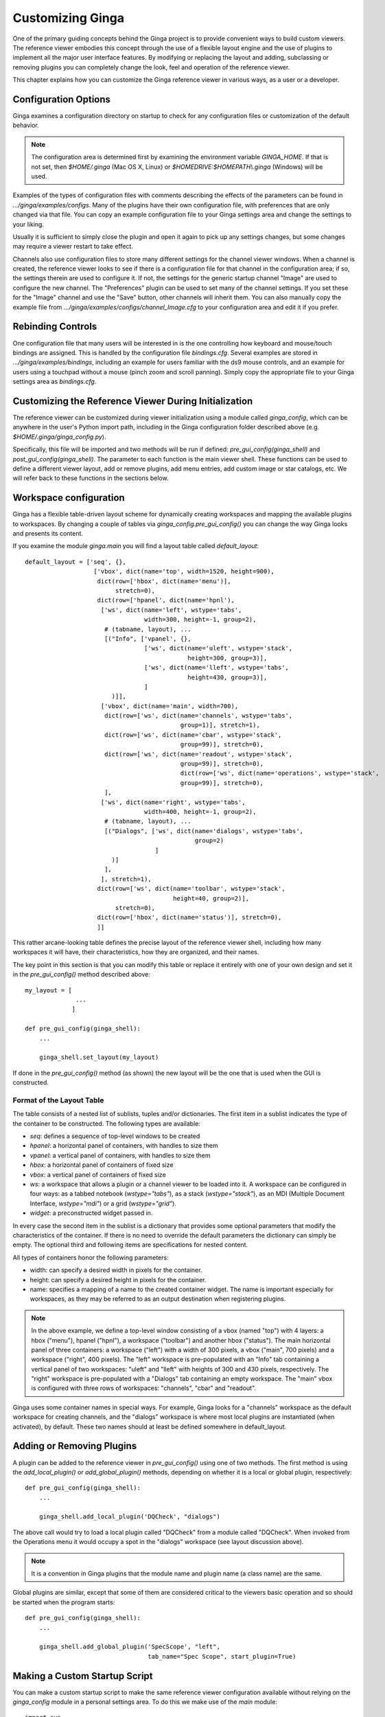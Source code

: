 .. _ch-customization:

+++++++++++++++++
Customizing Ginga
+++++++++++++++++
One of the primary guiding concepts behind the Ginga project is to
provide convenient ways to build custom viewers.  The reference viewer
embodies this concept through the use of a flexible layout engine and
the use of plugins to implement all the major user interface features.
By modifying or replacing the layout and adding, subclassing or removing
plugins you can completely change the look, feel and operation of the 
reference viewer.

This chapter explains how you can customize the Ginga reference viewer
in various ways, as a user or a developer.

=====================
Configuration Options
=====================

Ginga examines a configuration directory on startup to check for any
configuration files or customization of the default behavior.

.. note:: The configuration area is determined first by examining the
          environment variable `GINGA_HOME`.  If that is not set, then 
          `$HOME/.ginga` (Mac OS X, Linux) or
          `$HOMEDRIVE:$HOMEPATH\\.ginga` (Windows) will be used.

Examples of the types of configuration files with comments describing the
effects of the parameters can be found in `.../ginga/examples/configs`.
Many of the plugins have their own configuration file, with preferences
that are only changed via that file.  You can copy an example
configuration file to your Ginga settings area and change the settings  
to your liking.

Usually it is sufficient to simply close the plugin and open it again to
pick up any settings changes, but some changes may require a viewer
restart to take effect.

Channels also use configuration files to store many different settings
for the channel viewer windows.  When a channel is created, the
reference viewer looks to see if there is a configuration file for that
channel in the configuration area; if so, the settings therein are used
to configure it.  If not, the settings for the generic startup channel
"Image" are used to configure the new channel.  The "Preferences" plugin
can be used to set many of the channel settings.  If you set these for
the "Image" channel and use the "Save" button, other channels will
inherit them.  You can also manually copy the example file from 
`.../ginga/examples/configs/channel_Image.cfg` to your configuration
area and edit it if you prefer.

.. _sec-bindings:

==================
Rebinding Controls
==================

One configuration file that many users will be interested in is the one
controlling how keyboard and mouse/touch bindings are assigned.  This is
handled by the configuration file `bindings.cfg`.  Several examples 
are stored in `.../ginga/examples/bindings`, including an example for
users familiar with the ds9 mouse controls, and an example for users
using a touchpad without a mouse (pinch zoom and scroll panning).
Simply copy the appropriate file to your Ginga settings area as
`bindings.cfg`. 

.. _sec-workspaceconfig:

======================================================
Customizing the Reference Viewer During Initialization
======================================================

The reference viewer can be customized during viewer initialization
using a module called `ginga_config`, which can be anywhere in the
user's Python import path, including in the Ginga configuration folder
described above (e.g. `$HOME/.ginga/ginga_config.py`).

Specifically, this file will be imported and two methods will be run if
defined: `pre_gui_config(ginga_shell)` and
`post_gui_config(ginga_shell)`.
The parameter to each function is the main viewer shell.  These functions
can be used to define a different viewer layout, add or remove plugins,
add menu entries, add custom image or star catalogs, etc.  We will refer
back to these functions in the sections below.

=======================
Workspace configuration
=======================

Ginga has a flexible table-driven layout scheme for dynamically creating
workspaces and mapping the available plugins to workspaces.  By changing
a couple of tables via `ginga_config.pre_gui_config()` you can change
the way Ginga looks and presents its content.

If you examine the module `ginga.main` you will find a layout table
called `default_layout`::

    default_layout = ['seq', {},
                       ['vbox', dict(name='top', width=1520, height=900),
                        dict(row=['hbox', dict(name='menu')],
                             stretch=0),
                        dict(row=['hpanel', dict(name='hpnl'),
                         ['ws', dict(name='left', wstype='tabs',
                                     width=300, height=-1, group=2),
                          # (tabname, layout), ...
                          [("Info", ['vpanel', {},
                                     ['ws', dict(name='uleft', wstype='stack',
                                                 height=300, group=3)],
                                     ['ws', dict(name='lleft', wstype='tabs',
                                                 height=430, group=3)],
                                     ]
                            )]],
                         ['vbox', dict(name='main', width=700),
                          dict(row=['ws', dict(name='channels', wstype='tabs',
                                               group=1)], stretch=1),
                          dict(row=['ws', dict(name='cbar', wstype='stack',
                                               group=99)], stretch=0),
                          dict(row=['ws', dict(name='readout', wstype='stack',
                                               group=99)], stretch=0),
                                               dict(row=['ws', dict(name='operations', wstype='stack',
                                               group=99)], stretch=0),
                          ],
                         ['ws', dict(name='right', wstype='tabs',
                                     width=400, height=-1, group=2),
                          # (tabname, layout), ...
                          [("Dialogs", ['ws', dict(name='dialogs', wstype='tabs',
                                                   group=2)
                                        ]
                            )]
                          ],
                         ], stretch=1),
                        dict(row=['ws', dict(name='toolbar', wstype='stack',
                                             height=40, group=2)],
                             stretch=0),
                        dict(row=['hbox', dict(name='status')], stretch=0),
                        ]]


This rather arcane-looking table defines the precise layout of the
reference viewer shell, including how many workspaces it will have, their
characteristics, how they are organized, and their names.

The key point in this section is that you can modify this table or
replace it entirely with one of your own design and set it in the
`pre_gui_config()` method described above::

    my_layout = [
                  ...
                 ]

    def pre_gui_config(ginga_shell):
        ...

        ginga_shell.set_layout(my_layout)

If done in the `pre_gui_config()` method (as shown) the new layout will
be the one that is used when the GUI is constructed.

Format of the Layout Table
--------------------------

The table consists of a nested list of sublists, tuples and/or dictionaries.
The first item in a sublist indicates the type of the container to be
constructed.  The following types are available:

* `seq`: defines a sequence of top-level windows to be created

* `hpanel`: a horizontal panel of containers, with handles to size them

* `vpanel`: a vertical panel of containers, with handles to size them

* `hbox`: a horizontal panel of containers of fixed size

* `vbox`: a vertical panel of containers of fixed size

* `ws`: a workspace that allows a plugin or a channel viewer to be
  loaded into it. A workspace can be configured in four ways: as a
  tabbed notebook (`wstype="tabs"`), as a stack (`wstype="stack"`), as
  an MDI (Multiple Document Interface, `wstype="mdi"`) or a grid
  (`wstype="grid"`).

* `widget`: a preconstructed widget passed in.

In every case the second item in the sublist is a dictionary that
provides some optional parameters that modify the characteristics of the
container.  If there is no need to override the default parameters the
dictionary can simply be empty. The optional third and following items
are specifications for nested content.

All types of containers honor the following parameters:

* width: can specify a desired width in pixels for the container.

* height: can specify a desired height in pixels for the container.

* name: specifies a mapping of a name to the created container
  widget.  The name is important especially for workspaces, as they may
  be referred to as an output destination when registering plugins.

.. note:: In the above example, we define a top-level window consisting
          of a vbox (named "top") with 4 layers: a hbox ("menu"), hpanel
          ("hpnl"), a workspace ("toolbar") and another hbox ("status").
          The main horizontal panel of three containers: a workspace
          ("left") with a width of 300 pixels, a vbox ("main", 700
          pixels) and a workspace ("right", 400 pixels).
          The "left" workspace is pre-populated
          with an "Info" tab containing a vertical panel of two
          workspaces: "uleft" and "lleft" with heights of 300 and 430
          pixels, respectively.  The "right" workspace is pre-populated
          with a "Dialogs" tab containing an empty workspace.
          The "main" vbox is configured with three rows of workspaces:
          "channels", "cbar" and "readout".

Ginga uses some container names in special ways.
For example, Ginga looks for a "channels" workspace as the default
workspace for creating channels, and the "dialogs" workspace is where
most local plugins are instantiated (when activated), by default.
These two names should at least be defined somewhere in default_layout.

==========================
Adding or Removing Plugins
==========================

A plugin can be added to the reference viewer in `pre_gui_config()`
using one of two methods.  The first method is using the
`add_local_plugin()` or `add_global_plugin()` methods, 
depending on whether it is a local or global plugin, respectively::

    def pre_gui_config(ginga_shell):
        ...

        ginga_shell.add_local_plugin('DQCheck', "dialogs")

The above call would try to load a local plugin called "DQCheck" from a
module called "DQCheck".  When invoked from the Operations menu it would
occupy a spot in the "dialogs" workspace (see layout discussion above).

.. note:: It is a convention in Ginga plugins that the module name and
          plugin name (a class name) are the same.

Global plugins are similar, except that some of them are considered
critical to the viewers basic operation and so should be started when
the program starts::

    def pre_gui_config(ginga_shell):
        ...

        ginga_shell.add_global_plugin('SpecScope', "left",
                                      tab_name="Spec Scope", start_plugin=True)


==============================
Making a Custom Startup Script
==============================

You can make a custom startup script to make the same reference viewer
configuration available without relying on the `ginga_config` module in
a personal settings area.  To do this we make use of the `main` module::

    import sys
    from ginga.main import ReferenceViewer
    from optparse import OptionParser

    my_layout = [ ... ]

    if __name__ == "__main__":
        viewer = ReferenceViewer(layout=my_layout)
        # add global plugins
        viewer.add_global_plugin(...)
        viewer.add_global_plugin(...)

        # add local plugins
        viewer.add_local_plugin(...)
        viewer.add_local_plugin(...)

        # Parse command line options with optparse module
        usage = "usage: %prog [options] cmd [args]"
        optprs = OptionParser(usage=usage)
        viewer.add_default_options(optprs)

        (options, args) = optprs.parse_args(sys_argv[1:])

        viewer.main(options, args)

